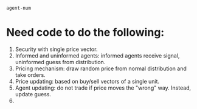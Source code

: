 # Test org mode evaluation
#+BEGIN_SRC clojure :results value
agent-num
#+END_SRC

# Start document
* Need code to do the following:
1. Security with single price vector.
2. Informed and uninformed agents: informed agents receive signal, uninformed guess from distribution.
3. Pricing mechanism: draw random price from normal distribution and take orders.  
4. Price updating: based on buy/sell vectors of a single unit.
5. Agent updating: do not trade if price moves the "wrong" way. Instead, update guess.
6. 





